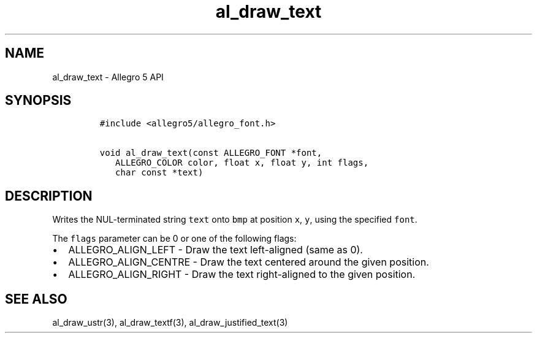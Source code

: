 .\" Automatically generated by Pandoc 1.16.0.2
.\"
.TH "al_draw_text" "3" "" "Allegro reference manual" ""
.hy
.SH NAME
.PP
al_draw_text \- Allegro 5 API
.SH SYNOPSIS
.IP
.nf
\f[C]
#include\ <allegro5/allegro_font.h>

void\ al_draw_text(const\ ALLEGRO_FONT\ *font,
\ \ \ ALLEGRO_COLOR\ color,\ float\ x,\ float\ y,\ int\ flags,
\ \ \ char\ const\ *text)\ 
\f[]
.fi
.SH DESCRIPTION
.PP
Writes the NUL\-terminated string \f[C]text\f[] onto \f[C]bmp\f[] at
position \f[C]x\f[], \f[C]y\f[], using the specified \f[C]font\f[].
.PP
The \f[C]flags\f[] parameter can be 0 or one of the following flags:
.IP \[bu] 2
ALLEGRO_ALIGN_LEFT \- Draw the text left\-aligned (same as 0).
.IP \[bu] 2
ALLEGRO_ALIGN_CENTRE \- Draw the text centered around the given
position.
.IP \[bu] 2
ALLEGRO_ALIGN_RIGHT \- Draw the text right\-aligned to the given
position.
.SH SEE ALSO
.PP
al_draw_ustr(3), al_draw_textf(3), al_draw_justified_text(3)
